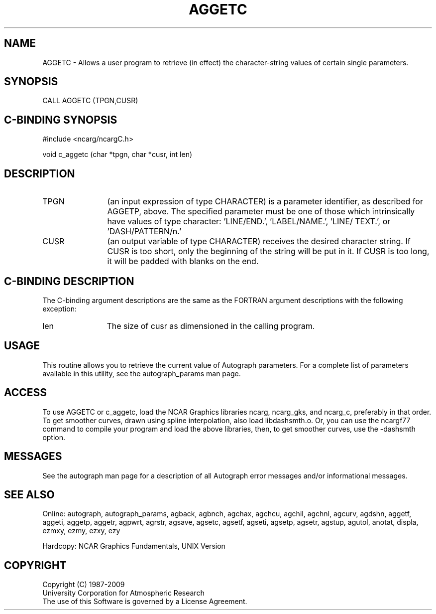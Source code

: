 .TH AGGETC 3NCARG "March 1993" UNIX "NCAR GRAPHICS"
.na
.nh
.SH NAME
AGGETC - 
Allows a user program to retrieve (in effect) the character-string
values of certain single parameters.
.SH SYNOPSIS
CALL AGGETC (TPGN,CUSR)
.SH C-BINDING SYNOPSIS
#include <ncarg/ncargC.h>
.sp
void c_aggetc (char *tpgn, char *cusr, int len)
.SH DESCRIPTION
.IP TPGN 12
(an input expression of type CHARACTER) is a parameter
identifier, as described for AGGETP, above. The specified
parameter must be one of those which intrinsically have
values of type character: 'LINE/END.', 'LABEL/NAME.', 'LINE/
TEXT.', or 'DASH/PATTERN/n.'
.IP CUSR 12
(an output variable of type CHARACTER) receives the
desired character string. If CUSR is too short, only the
beginning of the string will be put in it. If CUSR is too
long, it will be padded with blanks on the end.
.SH C-BINDING DESCRIPTION
The C-binding argument descriptions are the same as the FORTRAN 
argument descriptions with the following exception:
.IP len 12
The size of cusr as dimensioned in the calling program.
.SH USAGE
This routine allows you to retrieve the current value of
Autograph parameters.  For a complete list of parameters available
in this utility, see the autograph_params man page.
.SH ACCESS 
To use AGGETC or c_aggetc, load the NCAR Graphics libraries ncarg, ncarg_gks, 
and ncarg_c, preferably in that order.  To get smoother curves, 
drawn using spline interpolation, also load libdashsmth.o.  Or,
you can use the ncargf77 command to compile your program and load 
the above libraries, then, to get smoother curves, use the 
-dashsmth option.
.SH MESSAGES
See the autograph man page for a description of all Autograph error
messages and/or informational messages.
.SH SEE ALSO
Online:
autograph,
autograph_params,
agback,
agbnch,
agchax,
agchcu,
agchil,
agchnl,
agcurv,
agdshn,
aggetf,
aggeti,
aggetp,
aggetr,
agpwrt,
agrstr,
agsave,
agsetc,
agsetf,
agseti,
agsetp,
agsetr,
agstup,
agutol,
anotat,
displa,
ezmxy,
ezmy,
ezxy,
ezy
.sp
Hardcopy:
NCAR Graphics Fundamentals, UNIX Version
.SH COPYRIGHT
Copyright (C) 1987-2009
.br
University Corporation for Atmospheric Research
.br
The use of this Software is governed by a License Agreement.
